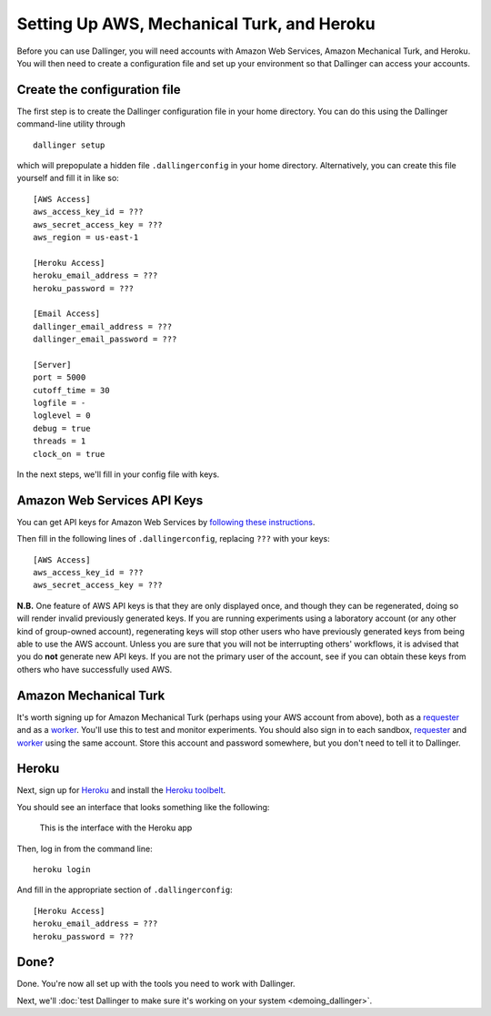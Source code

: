Setting Up AWS, Mechanical Turk, and Heroku
===========================================

Before you can use Dallinger, you will need accounts with Amazon Web
Services, Amazon Mechanical Turk, and Heroku. You will then need to
create a configuration file and set up your environment so that
Dallinger can access your accounts.

Create the configuration file
-----------------------------

The first step is to create the Dallinger configuration file in your home
directory. You can do this using the Dallinger command-line utility
through

::

    dallinger setup 

which will prepopulate a hidden file ``.dallingerconfig`` in your home
directory. Alternatively, you can create this file yourself and fill it
in like so:

::

    [AWS Access]
    aws_access_key_id = ???
    aws_secret_access_key = ???
    aws_region = us-east-1

    [Heroku Access]
    heroku_email_address = ???
    heroku_password = ???

    [Email Access]
    dallinger_email_address = ???
    dallinger_email_password = ???

    [Server]
    port = 5000
    cutoff_time = 30
    logfile = -
    loglevel = 0
    debug = true
    threads = 1
    clock_on = true

In the next steps, we'll fill in your config file with keys.

Amazon Web Services API Keys
----------------------------

You can get API keys for Amazon Web Services by `following these
instructions <http://docs.aws.amazon.com/general/latest/gr/managing-aws-access-keys.html>`__.

Then fill in the following lines of ``.dallingerconfig``, replacing
``???`` with your keys:

::

    [AWS Access]
    aws_access_key_id = ???
    aws_secret_access_key = ???

**N.B.** One feature of AWS API keys is that they are only displayed
once, and though they can be regenerated, doing so will render invalid
previously generated keys. If you are running experiments using a
laboratory account (or any other kind of group-owned account),
regenerating keys will stop other users who have previously generated
keys from being able to use the AWS account. Unless you are sure that
you will not be interrupting others' workflows, it is advised that you
do **not** generate new API keys. If you are not the primary user of the
account, see if you can obtain these keys from others who have
successfully used AWS.

Amazon Mechanical Turk
----------------------

It's worth signing up for Amazon Mechanical Turk (perhaps using your AWS
account from above), both as a
`requester <https://requester.mturk.com/mturk/beginsignin>`__ and as a
`worker <https://www.mturk.com/mturk/beginsignin>`__. You'll use this to
test and monitor experiments. You should also sign in to each sandbox,
`requester <https://requester.mturk.com/begin_signin>`__ and
`worker <https://workersandbox.mturk.com/mturk/welcome>`__ using the
same account. Store this account and password somewhere, but you don't
need to tell it to Dallinger.

Heroku
------

Next, sign up for `Heroku <https://www.heroku.com/>`__ and install the
`Heroku toolbelt <https://toolbelt.heroku.com/>`__.

You should see an interface that looks something like the following:

.. figure:: http://note.io/11c7tkL
   :alt: This is the interface with the Heroku app

   This is the interface with the Heroku app

Then, log in from the command line:

::

    heroku login

And fill in the appropriate section of ``.dallingerconfig``:

::

    [Heroku Access]
    heroku_email_address = ???
    heroku_password = ???

Done?
-----

Done. You're now all set up with the tools you need to work with
Dallinger.

Next, we'll :doc:`test Dallinger to make sure it's working on your
system <demoing_dallinger>`.
